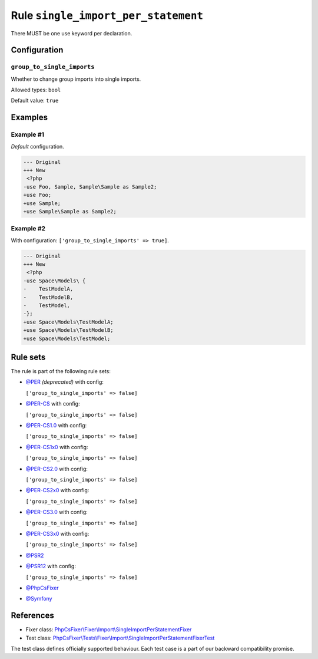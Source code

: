 ====================================
Rule ``single_import_per_statement``
====================================

There MUST be one use keyword per declaration.

Configuration
-------------

``group_to_single_imports``
~~~~~~~~~~~~~~~~~~~~~~~~~~~

Whether to change group imports into single imports.

Allowed types: ``bool``

Default value: ``true``

Examples
--------

Example #1
~~~~~~~~~~

*Default* configuration.

.. code-block:: diff

   --- Original
   +++ New
    <?php
   -use Foo, Sample, Sample\Sample as Sample2;
   +use Foo;
   +use Sample;
   +use Sample\Sample as Sample2;

Example #2
~~~~~~~~~~

With configuration: ``['group_to_single_imports' => true]``.

.. code-block:: diff

   --- Original
   +++ New
    <?php
   -use Space\Models\ {
   -    TestModelA,
   -    TestModelB,
   -    TestModel,
   -};
   +use Space\Models\TestModelA;
   +use Space\Models\TestModelB;
   +use Space\Models\TestModel;

Rule sets
---------

The rule is part of the following rule sets:

- `@PER <./../../ruleSets/PER.rst>`_ *(deprecated)* with config:

  ``['group_to_single_imports' => false]``

- `@PER-CS <./../../ruleSets/PER-CS.rst>`_ with config:

  ``['group_to_single_imports' => false]``

- `@PER-CS1.0 <./../../ruleSets/PER-CS1.0.rst>`_ with config:

  ``['group_to_single_imports' => false]``

- `@PER-CS1x0 <./../../ruleSets/PER-CS1x0.rst>`_ with config:

  ``['group_to_single_imports' => false]``

- `@PER-CS2.0 <./../../ruleSets/PER-CS2.0.rst>`_ with config:

  ``['group_to_single_imports' => false]``

- `@PER-CS2x0 <./../../ruleSets/PER-CS2x0.rst>`_ with config:

  ``['group_to_single_imports' => false]``

- `@PER-CS3.0 <./../../ruleSets/PER-CS3.0.rst>`_ with config:

  ``['group_to_single_imports' => false]``

- `@PER-CS3x0 <./../../ruleSets/PER-CS3x0.rst>`_ with config:

  ``['group_to_single_imports' => false]``

- `@PSR2 <./../../ruleSets/PSR2.rst>`_
- `@PSR12 <./../../ruleSets/PSR12.rst>`_ with config:

  ``['group_to_single_imports' => false]``

- `@PhpCsFixer <./../../ruleSets/PhpCsFixer.rst>`_
- `@Symfony <./../../ruleSets/Symfony.rst>`_

References
----------

- Fixer class: `PhpCsFixer\\Fixer\\Import\\SingleImportPerStatementFixer <./../../../src/Fixer/Import/SingleImportPerStatementFixer.php>`_
- Test class: `PhpCsFixer\\Tests\\Fixer\\Import\\SingleImportPerStatementFixerTest <./../../../tests/Fixer/Import/SingleImportPerStatementFixerTest.php>`_

The test class defines officially supported behaviour. Each test case is a part of our backward compatibility promise.
